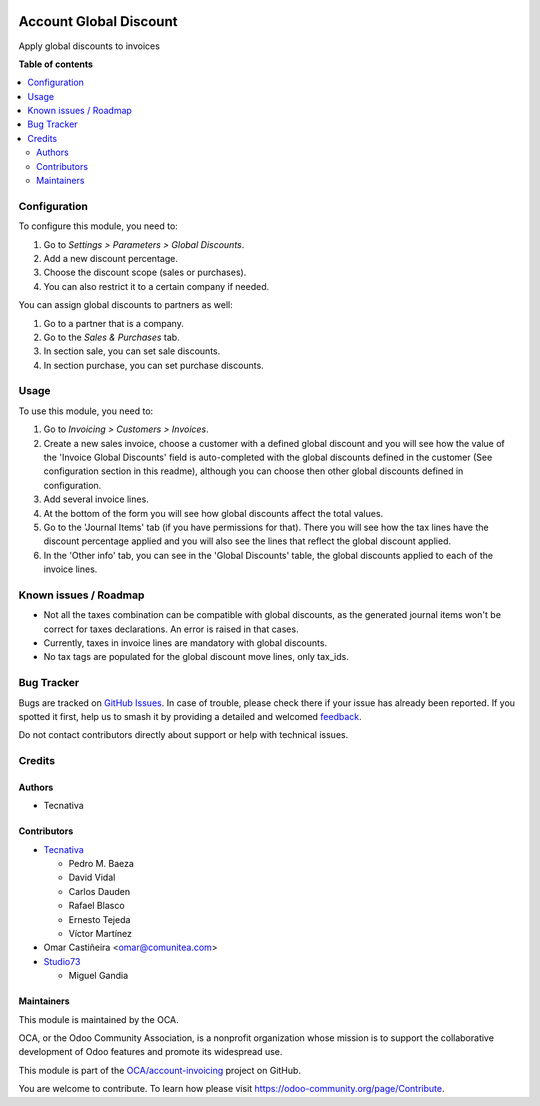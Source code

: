 .. image:: https://odoo-community.org/readme-banner-image
   :target: https://odoo-community.org/get-involved?utm_source=readme
   :alt: Odoo Community Association

=======================
Account Global Discount
=======================

.. 
   !!!!!!!!!!!!!!!!!!!!!!!!!!!!!!!!!!!!!!!!!!!!!!!!!!!!
   !! This file is generated by oca-gen-addon-readme !!
   !! changes will be overwritten.                   !!
   !!!!!!!!!!!!!!!!!!!!!!!!!!!!!!!!!!!!!!!!!!!!!!!!!!!!
   !! source digest: sha256:b689c2f7f0e284efdd8926ea930d6618305028ba5daf5d4adb38a3aeca6d0c3a
   !!!!!!!!!!!!!!!!!!!!!!!!!!!!!!!!!!!!!!!!!!!!!!!!!!!!

.. |badge1| image:: https://img.shields.io/badge/maturity-Beta-yellow.png
    :target: https://odoo-community.org/page/development-status
    :alt: Beta
.. |badge2| image:: https://img.shields.io/badge/license-AGPL--3-blue.png
    :target: http://www.gnu.org/licenses/agpl-3.0-standalone.html
    :alt: License: AGPL-3
.. |badge3| image:: https://img.shields.io/badge/github-OCA%2Faccount--invoicing-lightgray.png?logo=github
    :target: https://github.com/OCA/account-invoicing/tree/18.0/account_global_discount
    :alt: OCA/account-invoicing
.. |badge4| image:: https://img.shields.io/badge/weblate-Translate%20me-F47D42.png
    :target: https://translation.odoo-community.org/projects/account-invoicing-18-0/account-invoicing-18-0-account_global_discount
    :alt: Translate me on Weblate
.. |badge5| image:: https://img.shields.io/badge/runboat-Try%20me-875A7B.png
    :target: https://runboat.odoo-community.org/builds?repo=OCA/account-invoicing&target_branch=18.0
    :alt: Try me on Runboat

|badge1| |badge2| |badge3| |badge4| |badge5|

Apply global discounts to invoices

**Table of contents**

.. contents::
   :local:

Configuration
=============

To configure this module, you need to:

1. Go to *Settings > Parameters > Global Discounts*.
2. Add a new discount percentage.
3. Choose the discount scope (sales or purchases).
4. You can also restrict it to a certain company if needed.

You can assign global discounts to partners as well:

1. Go to a partner that is a company.
2. Go to the *Sales & Purchases* tab.
3. In section sale, you can set sale discounts.
4. In section purchase, you can set purchase discounts.

Usage
=====

To use this module, you need to:

1. Go to *Invoicing > Customers > Invoices*.
2. Create a new sales invoice, choose a customer with a defined global
   discount and you will see how the value of the 'Invoice Global
   Discounts' field is auto-completed with the global discounts defined
   in the customer (See configuration section in this readme), although
   you can choose then other global discounts defined in configuration.
3. Add several invoice lines.
4. At the bottom of the form you will see how global discounts affect
   the total values.
5. Go to the 'Journal Items' tab (if you have permissions for that).
   There you will see how the tax lines have the discount percentage
   applied and you will also see the lines that reflect the global
   discount applied.
6. In the 'Other info' tab, you can see in the 'Global Discounts' table,
   the global discounts applied to each of the invoice lines.

Known issues / Roadmap
======================

- Not all the taxes combination can be compatible with global discounts,
  as the generated journal items won't be correct for taxes
  declarations. An error is raised in that cases.
- Currently, taxes in invoice lines are mandatory with global discounts.
- No tax tags are populated for the global discount move lines, only
  tax_ids.

Bug Tracker
===========

Bugs are tracked on `GitHub Issues <https://github.com/OCA/account-invoicing/issues>`_.
In case of trouble, please check there if your issue has already been reported.
If you spotted it first, help us to smash it by providing a detailed and welcomed
`feedback <https://github.com/OCA/account-invoicing/issues/new?body=module:%20account_global_discount%0Aversion:%2018.0%0A%0A**Steps%20to%20reproduce**%0A-%20...%0A%0A**Current%20behavior**%0A%0A**Expected%20behavior**>`_.

Do not contact contributors directly about support or help with technical issues.

Credits
=======

Authors
-------

* Tecnativa

Contributors
------------

- `Tecnativa <https://www.tecnativa.com>`__

  - Pedro M. Baeza
  - David Vidal
  - Carlos Dauden
  - Rafael Blasco
  - Ernesto Tejeda
  - Víctor Martínez

- Omar Castiñeira <omar@comunitea.com>

- `Studio73 <https://www.studio73.es/>`__

  - Miguel Gandia

Maintainers
-----------

This module is maintained by the OCA.

.. image:: https://odoo-community.org/logo.png
   :alt: Odoo Community Association
   :target: https://odoo-community.org

OCA, or the Odoo Community Association, is a nonprofit organization whose
mission is to support the collaborative development of Odoo features and
promote its widespread use.

This module is part of the `OCA/account-invoicing <https://github.com/OCA/account-invoicing/tree/18.0/account_global_discount>`_ project on GitHub.

You are welcome to contribute. To learn how please visit https://odoo-community.org/page/Contribute.
